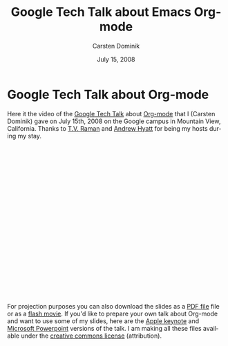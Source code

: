 #+Title:     Google Tech Talk about Emacs Org-mode
#+AUTHOR:    Carsten Dominik
#+EMAIL:     carsten.dominik@gmail.com
#+DATE:      July 15, 2008
#+LANGUAGE:  en
#+OPTIONS:   H:3 num:nil toc:t \n:nil @:t ::t |:t ^:{} -:t f:t *:t TeX:t LaTeX:t skip:nil d:nil tags:not-in-toc

* Google Tech Talk about Org-mode

Here it the video of the [[http://research.google.com/video.html][Google Tech Talk]] about [[http://orgmode.org][Org-mode]] that I
(Carsten Dominik) gave on July 15th, 2008 on the Google campus in
Mountain View, California.  Thanks to [[http://emacspeak.sourceforge.net/raman/][T.V. Raman]] and [[http://www.linkedin.com/in/andrewhyatt][Andrew Hyatt]] for
being my hosts during my stay.

#+BEGIN_HTML
<object width="425" height="349"><param name="movie" value="http://www.youtube.com/v/oJTwQvgfgMM&hl=en&fs=1&rel=0&border=1"></param><param name="allowFullScreen" value="true"></param><embed src="http://www.youtube.com/v/oJTwQvgfgMM&hl=en&fs=1&rel=0&border=1" type="application/x-shockwave-flash" allowfullscreen="true" width="425" height="349"></embed></object>
#+END_HTML

For projection purposes you can also download the slides as a [[file:Google-Tech-Talk-Org-mode.pdf][PDF file]]
file or as a [[file:Google-Tech-Talk-Org-mode.swf][flash movie]].  If you'd like to prepare your own talk
about Org-mode and want to use some of my slides, here are the [[file:Google-Tech-Talk-Org-mode-keynote.zip][Apple
keynote]] and [[file:Google-Tech-Talk-Org-mode.ppt][Microsoft Powerpoint]] versions of the talk.  I am making
all these files available under the [[http://creativecommons.org/licenses/by/3.0/][creative commons license]]
(attribution).
